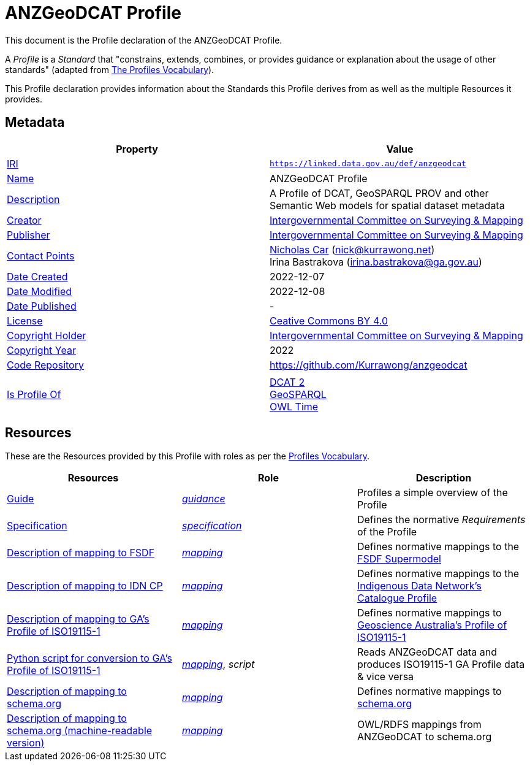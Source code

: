 = ANZGeoDCAT Profile

This document is the Profile declaration of the ANZGeoDCAT Profile.

A _Profile_ is a _Standard_ that "constrains, extends, combines, or provides guidance or explanation about the usage of other standards" (adapted from https://www.w3.org/TR/dx-prof/#dfn-profile[The Profiles Vocabulary]).

This Profile declaration provides information about the Standards this Profile derives from as well as the multiple Resources it provides.

== Metadata

|===
| Property | Value

| https://en.wikipedia.org/wiki/Internationalized_Resource_Identifier[IRI,title=Internationalized Resource Identifier] | `https://linked.data.gov.au/def/anzgeodcat`
| http://schema.org/name[Name] | ANZGeoDCAT Profile
| http://schema.org/description[Description] | A Profile of DCAT, GeoSPARQL PROV and other Semantic Web models for spatial dataset metadata
| http://schema.org/creator[Creator] | https://icsm.gov.au/[Intergovernmental Committee on Surveying & Mapping]
| http://schema.org/publisher[Publisher] | https://icsm.gov.au/[Intergovernmental Committee on Surveying & Mapping]
| http://schema.org/contactPoints[Contact Points] | https://orcid.org/0000-0002-8742-7730[Nicholas Car] (nick@kurrawong.net) +
Irina Bastrakova (irina.bastrakova@ga.gov.au)
| http://schema.org/dateCreated[Date Created] | 2022-12-07
| http://schema.org/dateModified[Date Modified] | 2022-12-08
| http://schema.org/datePublished[Date Published] | -
| https://schema.org/license[License] | https://creativecommons.org/licenses/by/4.0/[Ceative Commons BY 4.0]
| https://schema.org/copyrightHolder[Copyright Holder] | https://icsm.gov.au/[Intergovernmental Committee on Surveying & Mapping]
| https://schema.org/copyrightYear[Copyright Year] | 2022
| https://schema.org/codeRepository[Code Repository] | https://github.com/Kurrawong/anzgeodcat
| |
| https://www.w3.org/TR/dx-prof/#Property:isProfileOf[Is Profile Of]
| https://www.w3.org/TR/vocab-dcat/[DCAT 2] +
https://opengeospatial.github.io/ogc-geosparql/geosparql11/spec.html[GeoSPARQL] +
https://www.w3.org/TR/owl-time/[OWL Time]
|===

== Resources

These are the Resources provided by this Profile with roles as per the https://www.w3.org/TR/dx-prof/[Profiles Vocabulary].

|===
| Resources | Role | Description

| https://linked.data.gov.au/def/anzgeodcat/guide[Guide] | https://www.w3.org/TR/dx-prof/#Role:guidance[_guidance_] | Profiles a simple overview of the Profile
| https://linked.data.gov.au/def/anzgeodcat/spec[Specification] | https://www.w3.org/TR/dx-prof/#Role:specification[_specification_] | Defines the normative _Requirements_ of the Profile

| https://linked.data.gov.au/def/anzgeodcat/fsdf[Description of mapping to FSDF] | https://www.w3.org/TR/dx-prof/#Role:mapping[_mapping_] | Defines normative mappings to the https://linked.data.gov.au/def/fsdf-supermodel[FSDF Supermodel]
| https://linked.data.gov.au/def/anzgeodcat/idncp[Description of mapping to IDN CP] | https://www.w3.org/TR/dx-prof/#Role:mapping[_mapping_] | Defines normative mappings to the https://w3id.org/idn/cp[Indigenous Data Network's Catalogue Profile]
| https://linked.data.gov.au/def/anzgeodcat/iso19115[Description of mapping to GA's Profile of ISO19115-1] | https://www.w3.org/TR/dx-prof/#Role:mapping[_mapping_] | Defines normative mappings to https://linked.data.gov.au/def/anzgeodcat/mapping/iso19115-1-ga[Geoscience Australia's Profile of ISO19115-1]
| https://linked.data.gov.au/def/anzgeodcat/iso19115.py[Python script for conversion to GA's Profile of ISO19115-1] | https://www.w3.org/TR/dx-prof/#Role:mapping[_mapping_], _script_ | Reads ANZGeoDCAT data and produces ISO19115-1 GA Profile data & vice versa
| https://linked.data.gov.au/def/anzgeodcat/sdo[Description of mapping to schema.org] | https://www.w3.org/TR/dx-prof/#Role:mapping[_mapping_] | Defines normative mappings to https://schema.org[schema.org]
| https://linked.data.gov.au/def/anzgeodcat/sdo[Description of mapping to schema.org (machine-readable version)] | https://www.w3.org/TR/dx-prof/#Role:mapping[_mapping_] | OWL/RDFS mappings from ANZGeoDCAT to schema.org

|===